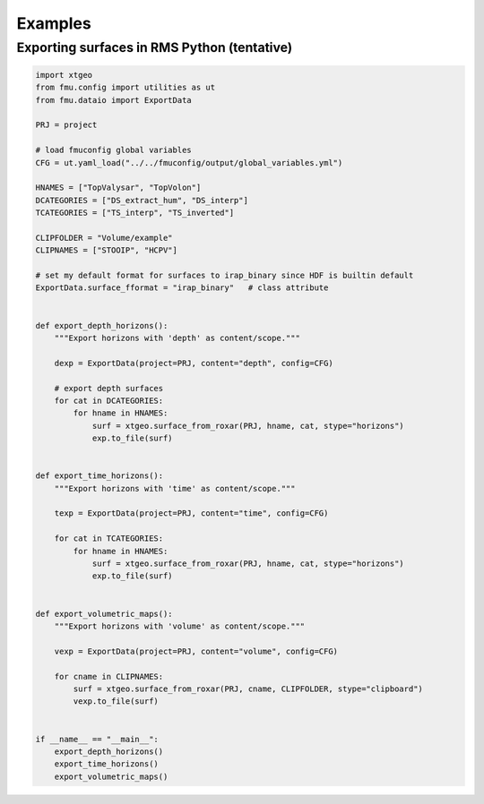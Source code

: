 Examples
========

Exporting surfaces in RMS Python (tentative)
--------------------------------------------

.. code-block:: python

    import xtgeo
    from fmu.config import utilities as ut
    from fmu.dataio import ExportData

    PRJ = project

    # load fmuconfig global variables
    CFG = ut.yaml_load("../../fmuconfig/output/global_variables.yml")

    HNAMES = ["TopValysar", "TopVolon"]
    DCATEGORIES = ["DS_extract_hum", "DS_interp"]
    TCATEGORIES = ["TS_interp", "TS_inverted"]

    CLIPFOLDER = "Volume/example"
    CLIPNAMES = ["STOOIP", "HCPV"]

    # set my default format for surfaces to irap_binary since HDF is builtin default
    ExportData.surface_fformat = "irap_binary"   # class attribute


    def export_depth_horizons():
        """Export horizons with 'depth' as content/scope."""

        dexp = ExportData(project=PRJ, content="depth", config=CFG)

        # export depth surfaces
        for cat in DCATEGORIES:
            for hname in HNAMES:
                surf = xtgeo.surface_from_roxar(PRJ, hname, cat, stype="horizons")
                exp.to_file(surf)


    def export_time_horizons():
        """Export horizons with 'time' as content/scope."""

        texp = ExportData(project=PRJ, content="time", config=CFG)

        for cat in TCATEGORIES:
            for hname in HNAMES:
                surf = xtgeo.surface_from_roxar(PRJ, hname, cat, stype="horizons")
                exp.to_file(surf)


    def export_volumetric_maps():
        """Export horizons with 'volume' as content/scope."""

        vexp = ExportData(project=PRJ, content="volume", config=CFG)

        for cname in CLIPNAMES:
            surf = xtgeo.surface_from_roxar(PRJ, cname, CLIPFOLDER, stype="clipboard")
            vexp.to_file(surf)


    if __name__ == "__main__":
        export_depth_horizons()
        export_time_horizons()
        export_volumetric_maps()
